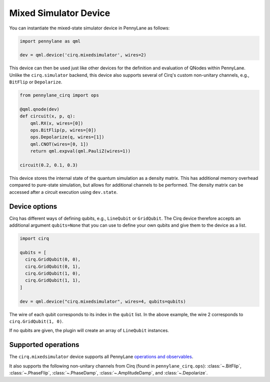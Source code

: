 Mixed Simulator Device
======================

You can instantiate the mixed-state simulator device in PennyLane as follows:

.. code-block:: python

    import pennylane as qml

    dev = qml.device('cirq.mixedsimulator', wires=2)

This device can then be used just like other devices for the definition and evaluation of QNodes within PennyLane.
Unlike the ``cirq.simulator`` backend, this device also supports several of Cirq's custom non-unitary channels,
e.g., ``BitFlip`` or ``Depolarize``.

.. code-block:: python

    from pennylane_cirq import ops

    @qml.qnode(dev)
    def circuit(x, p, q):
        qml.RX(x, wires=[0])
        ops.BitFlip(p, wires=[0])
        ops.Depolarize(q, wires=[1])
        qml.CNOT(wires=[0, 1])
        return qml.expval(qml.PauliZ(wires=1))

    circuit(0.2, 0.1, 0.3)

This device stores the internal state of the quantum simulation as a density matrix.
This has additional memory overhead compared to pure-state simulation, but allows for
additional channels to be performed. The density matrix can be accessed after a circuit
execution using ``dev.state``.

Device options
~~~~~~~~~~~~~~

Cirq has different ways of defining qubits, e.g., ``LineQubit`` or ``GridQubit``. The Cirq device therefore accepts
an additional argument ``qubits=None`` that you can use to define your own
qubits and give them to the device as a list.

.. code-block:: python

    import cirq

    qubits = [
      cirq.GridQubit(0, 0),
      cirq.GridQubit(0, 1),
      cirq.GridQubit(1, 0),
      cirq.GridQubit(1, 1),
    ]

    dev = qml.device("cirq.mixedsimulator", wires=4, qubits=qubits)

The wire of each qubit corresponds to its index in the ``qubit`` list. In the above example,
the wire 2 corresponds to ``cirq.GridQubit(1, 0)``.

If no qubits are given, the plugin will create an array of ``LineQubit`` instances.

Supported operations
~~~~~~~~~~~~~~~~~~~~

The ``cirq.mixedsimulator`` device supports all PennyLane
`operations and observables <https://pennylane.readthedocs.io/en/stable/introduction/operations.html>`_.

It also supports the following non-unitary channels from Cirq (found in ``pennylane_cirq.ops``):
:class:`~.BitFlip`, :class:`~.PhaseFlip`, :class:`~.PhaseDamp`,
:class:`~.AmplitudeDamp`, and :class:`~.Depolarize`.
